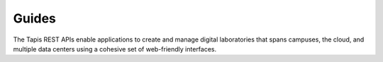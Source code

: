
Guides
======

The Tapis REST APIs enable applications to create and manage digital laboratories that spans campuses, the cloud, and multiple data centers using a cohesive set of web-friendly interfaces.

